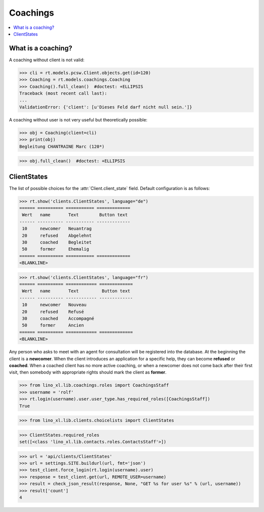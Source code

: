 .. doctest docs/specs/coachings.rst
.. _welfare.specs.coachings:

===============
Coachings
===============

.. doctest init:

    >>> from lino import startup
    >>> startup('lino_welfare.projects.eupen.settings.doctests')
    >>> from lino.api.doctest import *

.. contents::
   :depth: 2
   :local:



What is a coaching?
===================

A coaching without client is not valid:

>>> cli = rt.models.pcsw.Client.objects.get(id=120)
>>> Coaching = rt.models.coachings.Coaching
>>> Coaching().full_clean()  #doctest: +ELLIPSIS
Traceback (most recent call last):
...
ValidationError: {'client': [u'Dieses Feld darf nicht null sein.']}

A coaching without user is not very useful but theoretically possible:

>>> obj = Coaching(client=cli)
>>> print(obj)
Begleitung CHANTRAINE Marc (120*)

>>> obj.full_clean()  #doctest: +ELLIPSIS



      
ClientStates
============

The list of possible choices for the :attr:`Client.client_state` field.
Default configuration is as follows:

>>> rt.show('clients.ClientStates', language="de")
====== ========== =========== =============
 Wert   name       Text        Button text
------ ---------- ----------- -------------
 10     newcomer   Neuantrag
 20     refused    Abgelehnt
 30     coached    Begleitet
 50     former     Ehemalig
====== ========== =========== =============
<BLANKLINE>

>>> rt.show('clients.ClientStates', language="fr")
====== ========== ============ =============
 Wert   name       Text         Button text
------ ---------- ------------ -------------
 10     newcomer   Nouveau
 20     refused    Refusé
 30     coached    Accompagné
 50     former     Ancien
====== ========== ============ =============
<BLANKLINE>


Any person who asks to meet with an agent for consultation will be
registered into the database.  At the beginning the client is a
**newcomer**. When the client introduces an application for a specific
help, they can become **refused** or **coached**. When a coached
client has no more active coaching, or when a newcomer does not come
back after their first visit, then somebody with appropriate rights
should mark the client as **former**.


>>> from lino_xl.lib.coachings.roles import CoachingsStaff
>>> username = 'rolf'
>>> rt.login(username).user.user_type.has_required_roles([CoachingsStaff])
True

>>> from lino_xl.lib.clients.choicelists import ClientStates

>>> ClientStates.required_roles
set([<class 'lino_xl.lib.contacts.roles.ContactsStaff'>])

>>> url = 'api/clients/ClientStates'
>>> url = settings.SITE.buildurl(url, fmt='json')
>>> test_client.force_login(rt.login(username).user)
>>> response = test_client.get(url, REMOTE_USER=username)
>>> result = check_json_result(response, None, "GET %s for user %s" % (url, username))
>>> result['count']
4


